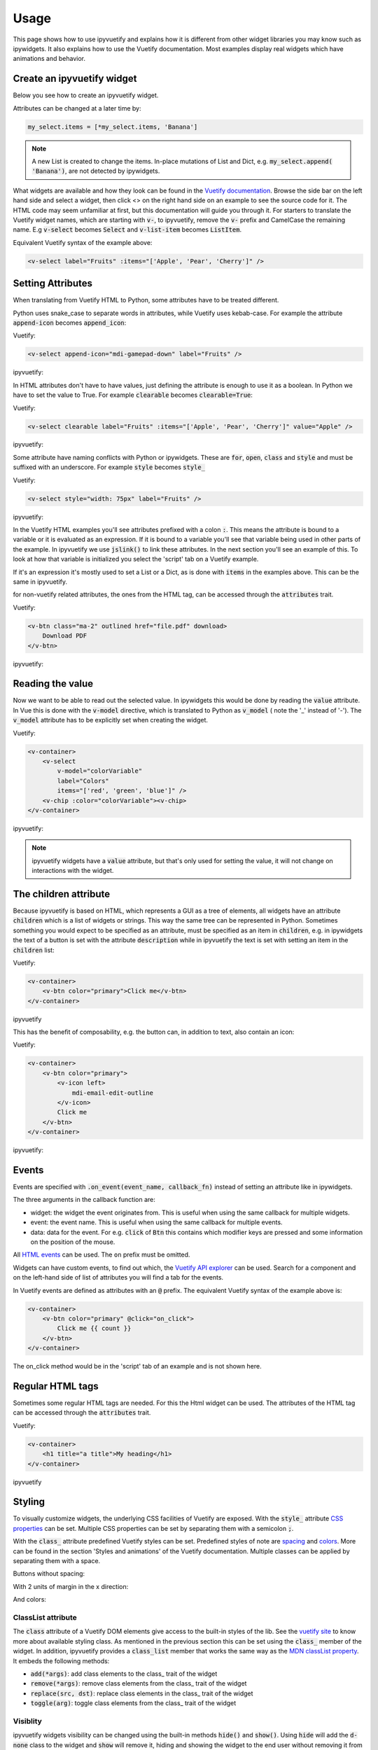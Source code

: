 Usage
=====

This page shows how to use ipyvuetify and explains how it is different from other widget libraries you may know such as
ipywidgets. It also explains how to use the Vuetify documentation. Most examples display real widgets which have
animations and behavior.

Create an ipyvuetify widget
---------------------------

Below you see how to create an ipyvuetify widget.

.. jupyter-execute::

    import ipyvuetify as v

    my_select = v.Select(
        label='Fruits',
        items=['Apple', 'Pear', 'Cherry'])
    my_select

Attributes can be changed at a later time by:

.. code-block:: python

    my_select.items = [*my_select.items, 'Banana']

.. note::
    A new List is created to change the items. In-place mutations of List and Dict, e.g. :code:`my_select.append(
    'Banana')`, are not detected by ipywidgets.

What widgets are available and how they look can be found in the
`Vuetify documentation <https://vuetifyjs.com/components/selects/>`_. Browse the side bar on the left hand side and
select a widget, then click <> on the right hand side on an example to see the source code for it. The HTML code may
seem unfamiliar at first, but this documentation will guide you through it. For starters to translate the Vuetify widget
names, which are starting with :code:`v-`, to ipyvuetify, remove the :code:`v-` prefix and CamelCase the remaining
name. E.g :code:`v-select` becomes :code:`Select` and :code:`v-list-item` becomes :code:`ListItem`.

Equivalent Vuetify syntax of the example above:

.. code-block:: html

    <v-select label="Fruits" :items="['Apple', 'Pear', 'Cherry']" />

Setting Attributes
------------------

When translating from Vuetify HTML to Python, some attributes have to be treated different.

Python uses snake_case to separate words in attributes, while Vuetify uses kebab-case. For example the attribute
:code:`append-icon` becomes :code:`append_icon`:

Vuetify:

.. code-block:: html

    <v-select append-icon="mdi-gamepad-down" label="Fruits" />

ipyvuetify:

.. jupyter-execute::

    v.Select(append_icon='mdi-gamepad-down', label='Fruits')


In HTML attributes don't have to have values, just defining the attribute is enough to use it as a boolean. In Python we
have to set the value to True. For example :code:`clearable` becomes :code:`clearable=True`:

Vuetify:

.. code-block:: html

    <v-select clearable label="Fruits" :items="['Apple', 'Pear', 'Cherry']" value="Apple" />

ipyvuetify:

.. jupyter-execute::

    v.Select(clearable=True, label='Fruits', items=['Apple', 'Pear', 'Cherry'], value='Apple')

Some attribute have naming conflicts with Python or ipywidgets. These are :code:`for`, :code:`open`, :code:`class` and
:code:`style` and must be suffixed with an underscore. For example :code:`style` becomes :code:`style_`

Vuetify:

.. code-block:: html

    <v-select style="width: 75px" label="Fruits" />

ipyvuetify:

.. jupyter-execute::

    v.Select(style_='width: 75px', label='Fruits')

In the Vuetify HTML examples you'll see attributes prefixed with a colon :code:`:`. This means the attribute is bound to
a variable or it is evaluated as an expression. If it is bound to a variable you'll see that variable being used in
other parts of the example. In ipyvuetify we use :code:`jslink()` to link these attributes. In the next section you'll
see an example of this. To look at how that variable is initialized you select the 'script' tab on a Vuetify example.

If it's an expression it's mostly used to set a List or a Dict, as is done with :code:`items` in the examples above.
This can be the same in ipyvuetify.

for non-vuetify related attributes, the ones from the HTML tag, can be accessed through the :code:`attributes` trait.

Vuetify: 

.. code-block:: html 

    <v-btn class="ma-2" outlined href="file.pdf" download>
        Download PDF
    </v-btn>
    
ipyvuetify:

.. jupyter-execute::

    v.Btn(
        class_="ma-2", 
        outlined=True, 
        href="file.pdf", 
        attributes={"download": True}, 
        children=["Download PDF"]
    )
    

Reading the value
-----------------

Now we want to be able to read out the selected value. In ipywidgets this would be done by reading the :code:`value`
attribute. In Vue this is done with the :code:`v-model` directive, which is translated to Python as :code:`v_model` (
note the '_' instead of '-'). The :code:`v_model` attribute has to be explicitly set when creating the widget.

Vuetify:

.. code-block:: html

    <v-container>
        <v-select
            v-model="colorVariable"
            label="Colors"
            items="['red', 'green', 'blue']" />
        <v-chip :color="colorVariable"><v-chip>
    </v-container>

ipyvuetify:

.. jupyter-execute::

    from ipywidgets import jslink

    color_select = v.Select(
        v_model='green',
        label='Colors',
        items=['red', 'green', 'blue'])

    color_display = v.Chip()

    jslink((color_select, 'v_model'), (color_display, 'color'))

    v.Container(children=[
        color_select,
        color_display
    ])

.. note::
    ipyvuetify widgets have a :code:`value` attribute, but that's only used for setting the value, it will not change on
    interactions with the widget.

The children attribute
----------------------

Because ipyvuetify is based on HTML, which represents a GUI as a tree of elements, all widgets have an attribute
:code:`children` which is a list of widgets or strings. This way the same tree can be represented in Python. Sometimes
something you would expect to be specified as an attribute, must be specified as an item in :code:`children`, e.g. in
ipywidgets the text of a button is set with the attribute :code:`description` while in ipyvuetify the text is set with
setting an item in the :code:`children` list:

Vuetify:

.. code-block:: html

    <v-container>
        <v-btn color="primary">Click me</v-btn>
    </v-container>

ipyvuetify

.. jupyter-execute::

    v.Container(children=[
        v.Btn(color='primary', children=['Click me'])
    ])

This has the benefit of composability, e.g. the button can, in addition to text, also contain an icon:

Vuetify:

.. code-block:: html

    <v-container>
        <v-btn color="primary">
            <v-icon left>
                mdi-email-edit-outline
            </v-icon>
            Click me
        </v-btn>
    </v-container>

ipyvuetify:

.. jupyter-execute::

    v.Container(children=[
        v.Btn(color='primary', children=[
            v.Icon(left=True, children=[
                'mdi-email-edit-outline'
            ]),
            'Click me'
        ])
    ])

Events
------

Events are specified with :code:`.on_event(event_name, callback_fn)` instead of setting an attribute like in ipywidgets.

.. jupyter-execute::
    :hide-output:

    btn = v.Btn(color='primary', children=['Click me'])
    count = 0

    def on_click(widget, event, data):
        global count
        btn.children=[f'Click me {count}']
        count += 1

    btn.on_event('click', on_click)

    v.Container(children=[
        btn
    ])

    # The output of this example is intentionally left out, because
    # it will not work without an active kernel.

The three arguments in the callback function are:

* widget: the widget the event originates from. This is useful when using the same callback for multiple widgets.
* event: the event name. This is useful when using the same callback for multiple events.
* data: data for the event. For e.g. :code:`click` of :code:`Btn` this contains which modifier keys are pressed and some
  information on the position of the mouse.

All `HTML events <https://www.w3schools.com/tags/ref_eventattributes.asp>`_ can be used. The ``on`` prefix must be
omitted.

Widgets can have custom events, to find out which, the `Vuetify API explorer
<https://vuetifyjs.com/components/api-explorer/>`_ can be used. Search for a component and on the left-hand side of list
of attributes you will find a tab for the events.

In Vuetify events are defined as attributes with an :code:`@` prefix. The equivalent Vuetify syntax of the example above
is:

.. code-block:: html

    <v-container>
        <v-btn color="primary" @click="on_click">
            Click me {{ count }}
        </v-btn>
    </v-container>

The on_click method would be in the 'script' tab of an example and is not shown here.

Regular HTML tags
-----------------

Sometimes some regular HTML tags are needed. For this the Html widget can be used.
The attributes of the HTML tag can be accessed through the :code:`attributes` trait.

Vuetify:

.. code-block:: html

    <v-container>
        <h1 title="a title">My heading</h1>
    </v-container>

ipyvuetify

.. jupyter-execute::

    v.Container(children=[
        v.Html(
            tag='h1', 
            attributes={'title': 'a title'},
            children=['My heading']
        )
    ])

Styling
-------

To visually customize widgets, the underlying CSS facilities of Vuetify are exposed. With the :code:`style_` attribute
`CSS properties <https://www.tutorialrepublic.com/css-reference/css3-properties.php>`_ can be set. Multiple CSS
properties can be set by separating them with a semicolon :code:`;`.

.. jupyter-execute::

    v.Select(label='Fruit', style_='width: 75px; opacity: 0.7')

With the :code:`class_` attribute predefined Vuetify styles can be set. Predefined styles of note are
`spacing <https://vuetifyjs.com/styles/spacing/>`_ and `colors <https://vuetifyjs.com/styles/colors/>`_. More can be
found in the section 'Styles and animations' of the Vuetify documentation. Multiple classes can be applied by separating
them with a space.

Buttons without spacing:

.. jupyter-execute::

    v.Container(children=[
        v.Btn(children=[f'Button {i}']) for i in range(3)
    ])

With 2 units of margin in the x direction:

.. jupyter-execute::

    v.Container(children=[
        v.Btn(class_='mx-2', children=[f'Button {i}']) for i in range(3)
    ])

And colors:

.. jupyter-execute::

    v.Container(children=[
        v.Btn(class_=f'mx-2 indigo lighten-{i+1}', children=[f'Button {i}']) for i in range(3)
    ])
    
ClassList attribute
^^^^^^^^^^^^^^^^^^^

The :code:`class` attribute of a Vuetify DOM elements give access to the built-in styles of the lib. See the `vuetify site <https://vuetifyjs.com/en/styles/colors/>`__ to know more about available styling class. As mentioned in the previous section this can be set using the :code:`class_` member of the widget. In addition, ipyvuetify provides a :code:`class_list` member that works the same way as the `MDN classList property <https://developer.mozilla.org/en-US/docs/Web/API/Element/classList>`__. It embeds the following methods: 

-   :code:`add(*args)`: add class elements to the class\_ trait of the widget
    
    .. jupyter-execute::
    
        w = v.Btn(children=["click"])
        w.class_list.add("red", "white--text")
        w

-   :code:`remove(*args)`: remove class elements from the class\_ trait of the widget
    
    .. jupyter-execute::
    
        w = v.Btn(children=["click"], class_="red white--text")
        w.class_list.remove("white--text")
        w
        
-   :code:`replace(src, dst)`: replace class elements in the class\_ trait of the widget
    
    .. jupyter-execute::
    
        w = v.Btn(children=["click"], class_="red white--text")
        w.class_list.replace("red", "orange")
        w
        
-   :code:`toggle(arg)`: toggle class elements from the class\_ trait of the widget
    
    .. jupyter-execute::
    
        w = v.Btn(children=["click"], class_="red white--text")
        w.class_list.toggle("blue", "red")
        w
        
Visiblity
^^^^^^^^^

ipyvuetify widgets visibility can be changed using the built-in methods :code:`hide()` and :code:`show()`.
Using :code:`hide` will add the :code:`d-none` class to the widget and :code:`show` will remove it, hiding and showing the widget to the end user without removing it from the notebook. 

.. jupyter-execute::

    w = v.Icon(children=['mdi-eye-off'])
    w.hide()
    w
    
.. jupyter-execute::

    w = v.Icon(children=['mdi-eye'], class_="d-none")
    w.show()
    w

Layout (HBox/VBox alternative)
------------------------------

In ipywidgets you would layout a grid of widgets with HBox and VBox.

.. TODO: fix CSS conflict which is removing the spacing in the example below

.. jupyter-execute::

    import ipywidgets as widgets

    widgets.HBox([
        widgets.VBox([
            widgets.Button(description="top left"),
            widgets.Button(description="bottom left"),
        ]),
        widgets.VBox([
            widgets.Button(description="top right"),
            widgets.Button(description="bottom right"),
        ]),
    ])

This can be done in ipyvuetify with the help of some classes described in
`flex helpers <https://vuetifyjs.com/styles/flex/>`_.

.. jupyter-execute::

    v.Html(tag='div', class_='d-flex flex-row', children=[
        v.Html(tag='div', class_='d-flex flex-column', children=[
            v.Btn(class_='ma-2', children=['top left']),
            v.Btn(class_='ma-2', children=['bottom left'])
        ]),
        v.Html(tag='div', class_='d-flex flex-column', children=[
            v.Btn(class_='ma-2', children=['top right']),
            v.Btn(class_='ma-2', children=['bottom right'])
        ]),
    ])

Icons
-----

Icons can be displayed with the Icon widget:

.. jupyter-execute::

    v.Icon(children=['mdi-thumb-up'])

In some widgets icons are specified by setting an attribute:

.. jupyter-execute::

    v.Select(prepend_icon='mdi-thumb-up')

See `@mdi/font/4.9.95/ <https://pictogrammers.github.io/@mdi/font/4.9.95/>`_ for a list of available icons.

Themes
------

To enable the dark theme:

.. code-block:: python

    v.theme.dark = True

To customize the themes:

.. code-block:: python

    v.theme.themes.light.primary = '#b71c1c'

    v.theme.themes.dark.primary = '#a71c1c'


Also, the `pre-defined material colors <https://vuetifyjs.com/en/styles/colors/#sass-color-pack>`_  are supported:

.. code-block:: python

    v.theme.themes.light.primary = 'colors.teal'

    v.theme.themes.light.secondary = 'colors.teal.lighten4'

Available theme properties:

- primary
- secondary
- accent
- error
- info
- success
- warning
- anchor

Summary
-------

Below you will find a summary of all concepts of Vuetify and how they translate to ipyvuetify to help with the
translation from Vuetify examples to ipyvuetify.

- Component names convert to CamelCase and the v- prefix is stripped

  +------------+------------------------+
  | Vuetify    | ``<v-list-tile .../>`` |
  +------------+------------------------+
  | ipyvuetify | ``ListTitle(...)``     |
  +------------+------------------------+

- Attributes

  - convert to snake_case

    +------------+----------------------------+
    | Vuetify    | ``<v-menu offset-y ...``   |
    +------------+----------------------------+
    | ipyvuetify | ``Menu(offset_y=True ...`` |
    +------------+----------------------------+

  - must have a value

    +------------+------------------------+
    | Vuetify    | ``<v-btn round ...``   |
    +------------+------------------------+
    | ipyvuetify | ``Btn(round=True ...`` |
    +------------+------------------------+

  - with naming conflicts, ``style``, ``class``, ``open`` and ``for``, are suffixed with an ``_``

    +------------+---------------------------------------+
    | Vuetify    | ``<v-btn class="mr-3" style="..." >`` |
    +------------+---------------------------------------+
    | ipyvuetify | ``Btn(class_='mr-3', style_='...')``  |
    +------------+---------------------------------------+

- v-model (value in ipywidgets) contains the value directly

  +------------+-----------------------------------------------+
  | Vuetify    | ``<v-slider v-model="some_property" ...``     |
  +------------+-----------------------------------------------+
  | ipyvuetify | ``myslider = Slider(v_model=25...``           |
  |            |                                               |
  |            | ``jslink((myslider, 'v_model'), (..., ...))`` |
  +------------+-----------------------------------------------+

- Child components and text are defined in the children attribute

  +------------+--------------------------------------------+
  | Vuetify    | ``<v-btn>text <v-icon>...</icon></v-btn>`` |
  +------------+--------------------------------------------+
  | ipyvuetify | ``Btn(children=['text', Icon(...)])``      |
  +------------+--------------------------------------------+

- Event listeners are defined with on_event

  +------------+--------------------------------------------+
  | Vuetify    | ``<v-btn @click='someMethod()' ...``       |
  +------------+--------------------------------------------+
  | ipyvuetify | ``def some_method(widget, event, data):``  |
  |            |                                            |
  |            | ``button.on_event('click', some_method)``  |
  +------------+--------------------------------------------+

- Regular HTML tags can made with the Html widget

  +------------+-------------------------------------+
  | Vuetify    | ``<div>...</div>``                  |
  +------------+-------------------------------------+
  | ipyvuetify | ``Html(tag='div', children=[...])`` |
  +------------+-------------------------------------+
